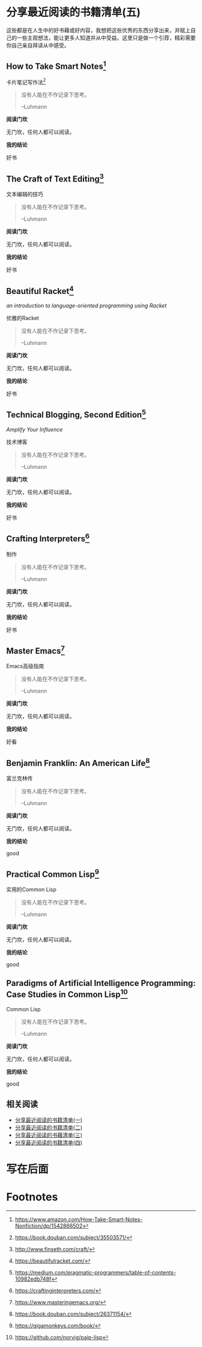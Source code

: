 #+STARTUP: showall
#+options: toc:nil
#+AUTHOR: JaneGwaww

* 分享最近阅读的书籍清单(五)

#+toc: headlines local

这些都是在人生中的好书藉或好内容，我想把这些优秀的东西分享出来，并赋上自己的一些主观想法，能让更多人知道并从中受益。这里只是做一个引荐，精彩需要你自己亲自拜读从中感受。

** How to Take Smart Notes[fn:1]

#+BEGIN_CENTER
卡片笔记写作法[fn:2]
#+END_CENTER

#+begin_quote
没有人能在不作记录下思考。

--Luhmann
#+end_quote

*阅读门坎*

无门坎，任何人都可以阅读。

*我的结论*

好书

** The Craft of Text Editing[fn:3]

#+begin_center
文本编辑的技巧
#+end_center

#+begin_quote
没有人能在不作记录下思考。

--Luhmann
#+end_quote

*阅读门坎*

无门坎，任何人都可以阅读。

*我的结论*

好书

** Beautiful Racket[fn:4]
/an introduction to language-oriented programming using Racket/

#+begin_center
优雅的Racket
#+end_center

#+begin_quote
没有人能在不作记录下思考。

--Luhmann
#+end_quote

*阅读门坎*

无门坎，任何人都可以阅读。

*我的结论*

好书

** Technical Blogging, Second Edition[fn:5]
/Amplify Your Influence/

#+begin_center
技术博客
#+end_center

#+begin_quote
没有人能在不作记录下思考。

--Luhmann
#+end_quote

*阅读门坎*

无门坎，任何人都可以阅读。

*我的结论*

好书

** Crafting Interpreters[fn:6]

#+begin_center
制作
#+end_center

#+begin_quote
没有人能在不作记录下思考。

--Luhmann
#+end_quote

*阅读门坎*

无门坎，任何人都可以阅读。

*我的结论*

好书

** Master Emacs[fn:7]

#+begin_center
Emacs高级指南
#+end_center

#+begin_quote
没有人能在不作记录下思考。

--Luhmann
#+end_quote

*阅读门坎*

无门坎，任何人都可以阅读。

*我的结论*

好看

** Benjamin Franklin: An American Life[fn:8]

#+begin_center
富兰克林传
#+end_center

#+begin_quote
没有人能在不作记录下思考。

--Luhmann
#+end_quote

*阅读门坎*

无门坎，任何人都可以阅读。

*我的结论*

good

** Practical Common Lisp[fn:9]

#+begin_center
实用的Common Lisp
#+end_center

#+begin_quote
没有人能在不作记录下思考。

--Luhmann
#+end_quote

*阅读门坎*

无门坎，任何人都可以阅读。

*我的结论*

good

** Paradigms of Artificial Intelligence Programming: Case Studies in Common Lisp[fn:10]

#+begin_center
Common Lisp
#+end_center

#+begin_quote
没有人能在不作记录下思考。

--Luhmann
#+end_quote

*阅读门坎*

无门坎，任何人都可以阅读。

*我的结论*

good

** 相关阅读

- [[file:recent_reading.org::*分享最近阅读的书籍清单（一）][分享最近阅读的书籍清单(一)]]
- [[file:recent_reading2.zh.org::*分享最近阅读的书籍清单(二)][分享最近阅读的书籍清单(二)]]
- [[file:recent_reading3.zh.org::*分享最近阅读的书藉清单(三)][分享最近阅读的书藉清单(三)]]
- [[file:recent_reading4.zh.org::*分享最近阅读的书籍清单(四)][分享最近阅读的书籍清单(四)]]

* 写在后面
# #+include: "../footer.zh.org"

* Footnotes

[fn:1] [[https://www.amazon.com/How-Take-Smart-Notes-Nonfiction/dp/1542866502]]

[fn:2] [[https://book.douban.com/subject/35503571/]]

[fn:3] [[http://www.finseth.com/craft/]]

[fn:4] [[https://beautifulracket.com/]]

[fn:5] [[https://medium.com/pragmatic-programmers/table-of-contents-10982edb748f]]

[fn:6] [[https://craftinginterpreters.com/]]

[fn:7] [[https://www.masteringemacs.org/]]

[fn:8] https://book.douban.com/subject/26371154/

[fn:9] https://gigamonkeys.com/book/

[fn:10] https://github.com/norvig/paip-lisp
